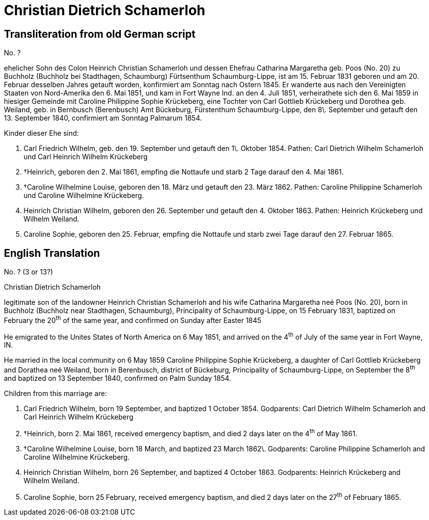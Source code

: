 = Christian Dietrich Schamerloh

== Transliteration from old German script

//Download xref:attachment$christian-dietrich-schamerloh.jpg[original image of biography]

No. ?

ehelicher Sohn des Colon Heinrich Christian Schamerloh und dessen
Ehefrau Catharina Margaretha geb. Poos (No. 20) zu Buchholz (Buchholz
bei Stadthagen, Schaumburg) Fürtsenthum Schaumburg-Lippe, ist am 15.
Februar 1831 geboren und am 20. Februar desselben Jahres getauft worden,
konfirmiert am Sonntag nach Ostern 1845. Er wanderte aus nach den
Vereinigten Staaten von Nord-Amerika den 6. Mai 1851, und kam in Fort
Wayne Ind. an den 4. Juli 1851, verheirathete sich den 6. Mai 1859 in
hiesiger Gemeinde mit Caroline Philippine Sophie Krückeberg, eine
Tochter von Carl Gottlieb Krückeberg und Dorothea geb. Weiland, geb. in
Bernbusch (Berenbusch) Amt Bückeburg, Fürstenthum Schaumburg-Lippe, den
8\. September und getauft den 13. September 1840, confirmiert am Sonntag
Palmarum 1854.

Kinder dieser Ehe sind:

1. Carl Friedrich Wilhelm, geb. den 19. September und getauft den
1\. Oktober 1854. Pathen: Carl Dietrich Wilhelm Schamerloh und Carl
Heinrich Wilhelm Krückeberg

2. †Heinrich, geboren den 2. Mai 1861, empfing die Nottaufe und starb 2
Tage darauf den 4. Mai 1861.

3. †Caroline Wilhelmine Louise, geboren den 18. März und getauft den 23.
März 1862. Pathen: Caroline Philippine Schamerloh und Caroline
Wilhelmine Krückeberg.

4. Heinrich Christian Wilhelm, geboren den 26. September und
getauft den 4. Oktober 1863. Pathen: Heinrich Krückeberg und Wilhelm
Weiland.

5. Caroline Sophie, geboren den 25. Februar, empfing die Nottaufe
und starb zwei Tage darauf den 27. Februar 1865.

== English Translation

No. ? (3 or 13?)

Christian Dietrich Schamerloh

legitimate son of the landowner Heinrich Christian Schamerloh and his
wife Catharina Margaretha neé Poos (No. 20), born in Buchholz (Buchholz
near Stadthagen, Schaumburg), Principality of Schaumburg-Lippe, on 15
February 1831, baptized on February the 20^th^ of the same year, and
confirmed on Sunday after Easter 1845

He emigrated to the Unites States of North America on 6 May 1851, and
arrived on the 4^th^ of July of the same year in Fort Wayne, IN.

He married in the local community on 6 May 1859 Caroline Philippine
Sophie Krückeberg, a daughter of Carl Gottlieb Krückeberg and Dorathea
neé Weiland, born in Berenbusch, district of Bückeburg, Principality of
Schaumburg-Lippe, on September the 8^th^ and baptized on 13 September
1840, confirmed on Palm Sunday 1854.

Children from this marriage are:

1. Carl Friedrich Wilhelm, born 19 September, and baptized 1
October 1854. Godparents: Carl Dietrich Wilhelm Schamerloh and Carl
Heinrich Wilhelm Krückeberg

2. †Heinrich, born 2. Mai 1861, received emergency baptism, and died 2
days later on the 4^th^ of May 1861.

3. †Caroline Wilhelmine Louise, born 18 March, and baptized 23 March
1862\. Godparents: Caroline Philippine Schamerloh and Caroline Wilhelmine
Krückeberg.

4. Heinrich Christian Wilhelm, born 26 September, and baptized 4
October 1863. Godparents: Heinrich Krückeberg and Wilhelm Weiland.

5. Caroline Sophie, born 25 February, received emergency baptism,
and died 2 days later on the 27^th^ of February 1865.
